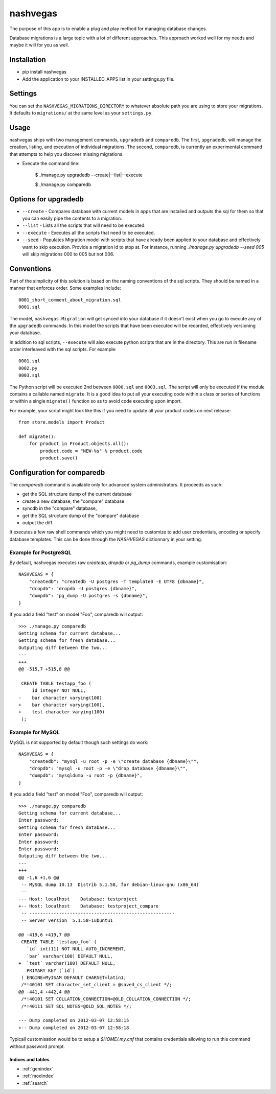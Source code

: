 .. nashvegas documentation master file, created by
   sphinx-quickstart on Sun Feb 27 21:32:33 2011.
   You can adapt this file completely to your liking, but it should at least
   contain the root `toctree` directive.

=========
nashvegas
=========

The purpose of this app is to enable a plug and play method for managing
database changes.

Database migrations is a large topic with a lot of different approaches.  This
approach worked well for my needs and maybe it will for you as well.


Installation
------------

* pip install nashvegas
* Add the application to your INSTALLED_APPS list in your settings.py file.


Settings
--------

You can set the ``NASHVEGAS_MIGRATIONS_DIRECTORY`` to whatever absolute path
you are using to store your migrations. It defaults to ``migrations/`` at the
same level as your ``settings.py``.


Usage
-----

nashvegas ships with two management commands, ``upgradedb`` and ``comparedb``.
The first, ``upgradedb``, will manage the creation, listing, and execution of
individual migrations. The second, ``comparedb``, is currently an experimental
command that attempts to help you discover missing migrations.

* Execute the command line:

    $ ./manage.py upgradedb --create|--list|--execute

    $ ./manage.py comparedb


Options for upgradedb
---------------------

* ``--create`` - Compares database with current models in apps that are
  installed and outputs the sql for them so that you can easily pipe the
  contents to a migration.
* ``--list`` - Lists all the scripts that will need to be executed.
* ``--execute`` - Executes all the scripts that need to be executed.
* ``--seed`` - Populates Migration model with scripts that have already been
  applied to your database and effectively want to skip execution. Provide a
  migration id to stop at. For instance, running
  `./manage.py upgradedb --seed 005` will skip migrations 000 to 005 but not
  006.

Conventions
-----------

Part of the simplicity of this solution is based on the naming conventions of
the sql scripts.  They should be named in a manner that enforces order.  Some
examples include::

    0001_short_comment_about_migration.sql
    0001.sql

The model, ``nashvegas.Migration`` will get synced into your database if it
doesn't exist when you go to execute any of the ``upgradedb`` commands.  In this
model the scripts that have been executed will be recorded, effectively
versioning your database.

In addition to sql scripts, ``--execute`` will also execute python scripts that
are in the directory.  This are run in filename order interleaved with the sql
scripts.  For example::

    0001.sql
    0002.py
    0003.sql

The Python script will be executed 2nd between ``0000.sql`` and ``0003.sql``. The script will only be executed if the module contains a callable named ``migrate``. It is a good idea to put all your executing code within a class or series of functions or within a single ``migrate()`` function so as to avoid code executing upon import.

For example, your script might look like this if you need to update all your
product codes on next release::

    from store.models import Product

    def migrate():
        for product in Product.objects.all():
            product.code = "NEW-%s" % product.code
            product.save()

Configuration for comparedb
---------------------------

The `comparedb` command is available only for advanced system administrators.
It proceeds as such:

* get the SQL structure dump of the current database
* create a new database, the "compare" database
* syncdb in the "compare" database,
* get the SQL structure dump of the "compare" database
* output the diff

It executes a few raw shell commands which you might need to customize to add
user credentials, encoding or specify database templates. This can be done
through the `NASHVEGAS` dictionnary in your setting.

Example for PostgreSQL
``````````````````````

By default, nashvegas executes raw `createdb`, `dropdb` or `pg_dump` commands,
example customisation::

    NASHVEGAS = {
        "createdb": "createdb -U postgres -T template0 -E UTF8 {dbname}",
        "dropdb": "dropdb -U postgres {dbname}",
        "dumpdb": "pg_dump -U postgres -s {dbname}",
    }


If you add a field "test" on model "Foo", comparedb will output::

    >>> ./manage.py comparedb
    Getting schema for current database...
    Getting schema for fresh database...
    Outputing diff between the two...
    ---
    +++
    @@ -515,7 +515,8 @@

     CREATE TABLE testapp_foo (
         id integer NOT NULL,
    -    bar character varying(100)
    +    bar character varying(100),
    +    test character varying(100)
     );

Example for MySQL
`````````````````

MySQL is not supported by default though such settings do work::

    NASHVEGAS = {
        "createdb": "mysql -u root -p -e \"create database {dbname}\"",
        "dropdb": "mysql -u root -p -e \"drop database {dbname}\"",
        "dumpdb": "mysqldump -u root -p {dbname}",
    }

If you add a field "test" on model "Foo", comparedb will output::

    >>> ./manage.py comparedb
    Getting schema for current database...
    Enter password:
    Getting schema for fresh database...
    Enter password:
    Enter password:
    Enter password:
    Outputing diff between the two...
    ---
    +++
    @@ -1,6 +1,6 @@
     -- MySQL dump 10.13  Distrib 5.1.58, for debian-linux-gnu (x86_64)
     --
    --- Host: localhost    Database: testproject
    +-- Host: localhost    Database: testproject_compare
     -- ------------------------------------------------------
     -- Server version  5.1.58-1ubuntu1

    @@ -419,6 +419,7 @@
     CREATE TABLE `testapp_foo` (
       `id` int(11) NOT NULL AUTO_INCREMENT,
       `bar` varchar(100) DEFAULT NULL,
    +  `test` varchar(100) DEFAULT NULL,
       PRIMARY KEY (`id`)
     ) ENGINE=MyISAM DEFAULT CHARSET=latin1;
     /*!40101 SET character_set_client = @saved_cs_client */;
    @@ -441,4 +442,4 @@
     /*!40101 SET COLLATION_CONNECTION=@OLD_COLLATION_CONNECTION */;
     /*!40111 SET SQL_NOTES=@OLD_SQL_NOTES */;

    --- Dump completed on 2012-03-07 12:58:15
    +-- Dump completed on 2012-03-07 12:58:18

Typicall customisation would be to setup a `$HOME/.my.cnf` that contains
credentials allowing to run this command without password prompt.

Indices and tables
==================

* :ref:`genindex`
* :ref:`modindex`
* :ref:`search`
